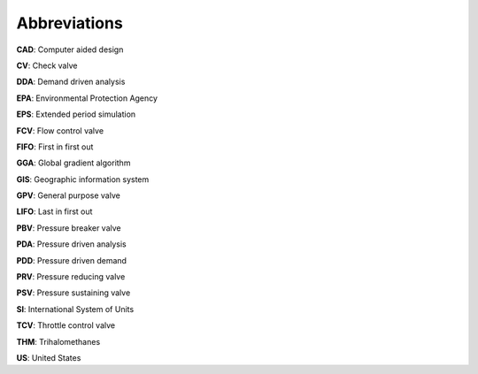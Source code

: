 .. raw:: latex

    \clearpage
	\listoftables
	\clearpage
	\listoffigures
	\clearpage
	
Abbreviations
======================================

**CAD**: Computer aided design

**CV**: Check valve

**DDA**: Demand driven analysis

**EPA**: Environmental Protection Agency

**EPS**: Extended period simulation

**FCV**: Flow control valve

**FIFO**: First in first out

**GGA**: Global gradient algorithm

**GIS**: Geographic information system

**GPV**: General purpose valve

**LIFO**: Last in first out 

**PBV**: Pressure breaker valve

**PDA**: Pressure driven analysis

**PDD**: Pressure driven demand

**PRV**: Pressure reducing valve

**PSV**: Pressure sustaining valve 

**SI**: International System of Units

**TCV**: Throttle control valve

**THM**: Trihalomethanes

**US**: United States








